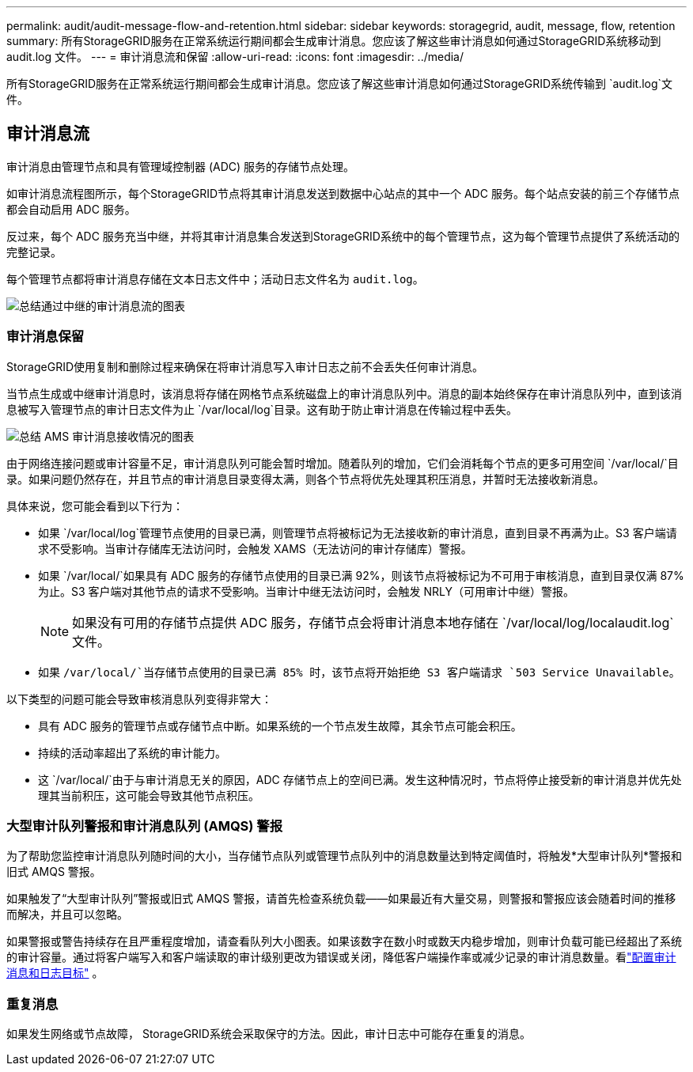 ---
permalink: audit/audit-message-flow-and-retention.html 
sidebar: sidebar 
keywords: storagegrid, audit, message, flow, retention 
summary: 所有StorageGRID服务在正常系统运行期间都会生成审计消息。您应该了解这些审计消息如何通过StorageGRID系统移动到 audit.log 文件。 
---
= 审计消息流和保留
:allow-uri-read: 
:icons: font
:imagesdir: ../media/


[role="lead"]
所有StorageGRID服务在正常系统运行期间都会生成审计消息。您应该了解这些审计消息如何通过StorageGRID系统传输到 `audit.log`文件。



== 审计消息流

审计消息由管理节点和具有管理域控制器 (ADC) 服务的存储节点处理。

如审计消息流程图所示，每个StorageGRID节点将其审计消息发送到数据中心站点的其中一个 ADC 服务。每个站点安装的前三个存储节点都会自动启用 ADC 服务。

反过来，每个 ADC 服务充当中继，并将其审计消息集合发送到StorageGRID系统中的每个管理节点，这为每个管理节点提供了系统活动的完整记录。

每个管理节点都将审计消息存储在文本日志文件中；活动日志文件名为 `audit.log`。

image::../media/audit_message_flow.gif[总结通过中继的审计消息流的图表]



=== 审计消息保留

StorageGRID使用复制和删除过程来确保在将审计消息写入审计日志之前不会丢失任何审计消息。

当节点生成或中继审计消息时，该消息将存储在网格节点系统磁盘上的审计消息队列中。消息的副本始终保存在审计消息队列中，直到该消息被写入管理节点的审计日志文件为止 `/var/local/log`目录。这有助于防止审计消息在传输过程中丢失。

image::../media/audit_message_retention.gif[总结 AMS 审计消息接收情况的图表]

由于网络连接问题或审计容量不足，审计消息队列可能会暂时增加。随着队列的增加，它们会消耗每个节点的更多可用空间 `/var/local/`目录。如果问题仍然存在，并且节点的审计消息目录变得太满，则各个节点将优先处理其积压消息，并暂时无法接收新消息。

具体来说，您可能会看到以下行为：

* 如果 `/var/local/log`管理节点使用的目录已满，则管理节点将被标记为无法接收新的审计消息，直到目录不再满为止。S3 客户端请求不受影响。当审计存储库无法访问时，会触发 XAMS（无法访问的审计存储库）警报。
* 如果 `/var/local/`如果具有 ADC 服务的存储节点使用的目录已满 92%，则该节点将被标记为不可用于审核消息，直到目录仅满 87% 为止。S3 客户端对其他节点的请求不受影响。当审计中继无法访问时，会触发 NRLY（可用审计中继）警报。
+

NOTE: 如果没有可用的存储节点提供 ADC 服务，存储节点会将审计消息本地存储在 `/var/local/log/localaudit.log`文件。

* 如果 `/var/local/`当存储节点使用的目录已满 85% 时，该节点将开始拒绝 S3 客户端请求 `503 Service Unavailable`。


以下类型的问题可能会导致审核消息队列变得非常大：

* 具有 ADC 服务的管理节点或存储节点中断。如果系统的一个节点发生故障，其余节点可能会积压。
* 持续的活动率超出了系统的审计能力。
* 这 `/var/local/`由于与审计消息无关的原因，ADC 存储节点上的空间已满。发生这种情况时，节点将停止接受新的审计消息并优先处理其当前积压，这可能会导致其他节点积压。




=== 大型审计队列警报和审计消息队列 (AMQS) 警报

为了帮助您监控审计消息队列随时间的大小，当存储节点队列或管理节点队列中的消息数量达到特定阈值时，将触发*大型审计队列*警报和旧式 AMQS 警报。

如果触发了“大型审计队列”警报或旧式 AMQS 警报，请首先检查系统负载——如果最近有大量交易，则警报和警报应该会随着时间的推移而解决，并且可以忽略。

如果警报或警告持续存在且严重程度增加，请查看队列大小图表。如果该数字在数小时或数天内稳步增加，则审计负载可能已经超出了系统的审计容量。通过将客户端写入和客户端读取的审计级别更改为错误或关闭，降低客户端操作率或减少记录的审计消息数量。看link:../monitor/configure-audit-messages.html["配置审计消息和日志目标"] 。



=== 重复消息

如果发生网络或节点故障， StorageGRID系统会采取保守的方法。因此，审计日志中可能存在重复的消息。
